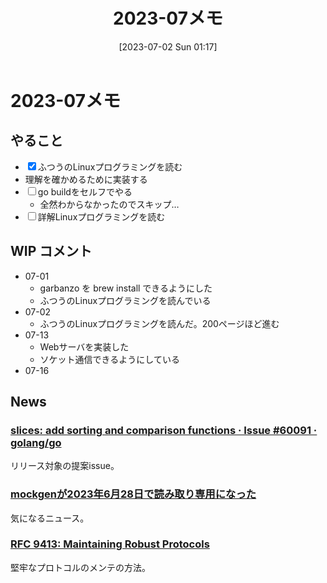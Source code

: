 #+title:      2023-07メモ
#+date:       [2023-07-02 Sun 01:17]
#+filetags:   :essay:
#+identifier: 20230702T011726

* 2023-07メモ
** やること

- [X] ふつうのLinuxプログラミングを読む
- 理解を確かめるために実装する
- [ ] go buildをセルフでやる
  - 全然わからなかったのでスキップ...
- [ ] 詳解Linuxプログラミングを読む

** WIP コメント
- 07-01
  - garbanzo を brew install できるようにした
  - ふつうのLinuxプログラミングを読んでいる
- 07-02
  - ふつうのLinuxプログラミングを読んだ。200ページほど進む
- 07-13
  - Webサーバを実装した
  - ソケット通信できるようにしている
- 07-16
** News
*** [[https://github.com/golang/go/issues/60091][slices: add sorting and comparison functions · Issue #60091 · golang/go]]
リリース対象の提案issue。
*** [[https://zenn.dev/135yshr/articles/6fa5ccc644ba29][mockgenが2023年6月28日で読み取り専用になった]]
気になるニュース。
*** [[https://www.rfc-editor.org/rfc/rfc9413.html][RFC 9413: Maintaining Robust Protocols]]
堅牢なプロトコルのメンテの方法。

